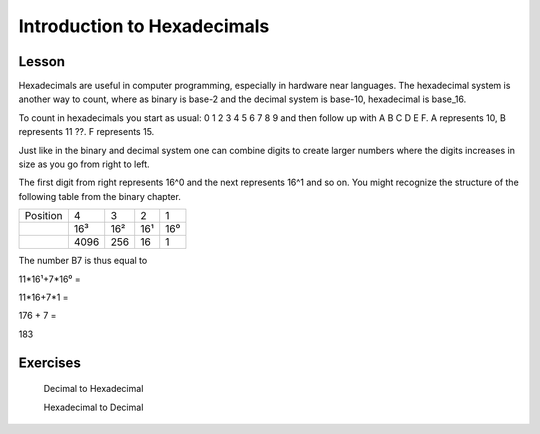 Introduction to Hexadecimals
==================================

Lesson
------

Hexadecimals are useful in computer programming, especially in hardware near
languages. The hexadecimal system is another way to count, where as binary is
base-2 and the decimal system is base-10, hexadecimal is base_16.

To count in hexadecimals you start as usual: 0 1 2 3 4 5 6 7 8 9 and then follow
up with A B C D E F. A represents 10, B represents 11 ??. F represents 15.

Just like in the binary and decimal system one can combine digits to create
larger numbers where the digits increases in size as you go from right to left.

The first digit from right represents 16^0 and the next represents 16^1 and so
on. You might recognize the structure of the following table from the binary
chapter.

+--------+------+-----+----+---+
|Position| 4    |   3 |  2 | 1 |
+--------+------+-----+----+---+
|        |  16³ |  16²| 16¹|16⁰|
+--------+------+-----+----+---+
|        | 4096 | 256 | 16 | 1 |
+--------+------+-----+----+---+

The number B7 is thus equal to

11*16¹+7*16⁰ =

11*16+7*1 =

176 + 7 =

183

Exercises
---------

	Decimal to Hexadecimal

	Hexadecimal to Decimal
